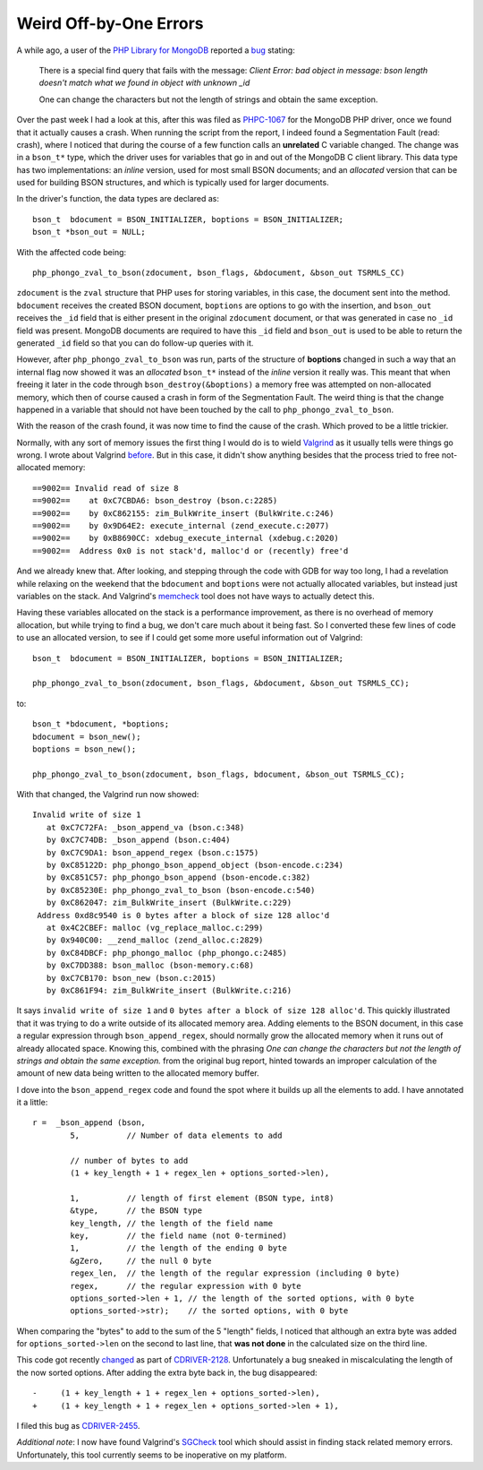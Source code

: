 Weird Off-by-One Errors
=======================

.. articleMetaData::
   :Where: London, UK
   :Date: 2018-01-09 09:21 Europe/London
   :Tags: blog, php, mongodb
   :Short: offbyone

A while ago, a user of the `PHP Library for MongoDB`_ reported a bug_ stating:

	There is a special find query that fails with the message: *Client Error:
	bad object in message: bson length doesn't match what we found in object
	with unknown _id*

	One can change the characters but not the length of strings and obtain the
	same exception.

.. _`PHP Library for MongoDB`: https://docs.mongodb.com/php-library/current/
.. _bug: https://github.com/mongodb/mongo-php-library/issues/449

Over the past week I had a look at this, after this was filed as `PHPC-1067`_
for the MongoDB PHP driver, once we found that it actually causes a crash.
When running the script from the report, I indeed found a Segmentation Fault
(read: crash), where I noticed that during the course of a few function calls
an **unrelated** C variable changed. The change was in a ``bson_t*`` type,
which the driver uses for variables that go in and out of the MongoDB C
client library. This data type has two implementations: an *inline* version,
used for most small BSON documents; and an *allocated* version that can be
used for building BSON structures, and which is typically used for larger
documents.

.. _PHPC-1067: https://jira.mongodb.org/browse/PHPC-1067

In the driver's function, the data types are declared as::

	bson_t  bdocument = BSON_INITIALIZER, boptions = BSON_INITIALIZER;
	bson_t *bson_out = NULL;

With the affected code being::

	php_phongo_zval_to_bson(zdocument, bson_flags, &bdocument, &bson_out TSRMLS_CC)

``zdocument`` is the ``zval`` structure that PHP uses for storing variables,
in this case, the document sent into the method. ``bdocument`` receives the
created BSON document, ``boptions`` are options to go with the
insertion, and ``bson_out`` receives the ``_id`` field that is either
present in the original ``zdocument`` document, or that was generated in case
no ``_id`` field was present. MongoDB documents are required to have this
``_id`` field and ``bson_out`` is used to be able to return the generated
``_id`` field so that you can do follow-up queries with it.

However, after ``php_phongo_zval_to_bson`` was run, parts of the structure of
**boptions** changed in such a way that an internal flag now showed it was
an *allocated* ``bson_t*`` instead of the *inline* version it really was. This
meant that when freeing it later in the code through
``bson_destroy(&boptions)`` a memory free was attempted on non-allocated
memory, which then of course caused a crash in form of the Segmentation Fault.
The weird thing is that the change happened in a variable that should not have
been touched by the call to ``php_phongo_zval_to_bson``.

With the reason of the crash found, it was now time to find the cause of the
crash. Which proved to be a little trickier.

Normally, with any sort of memory issues the first thing I would do is to
wield Valgrind_ as it usually tells were things go wrong. I wrote about
Valgrind before_. But in this case, it didn't show anything besides that the
process tried to free not-allocated memory::

	==9002== Invalid read of size 8
	==9002==    at 0xC7CBDA6: bson_destroy (bson.c:2285)
	==9002==    by 0xC862155: zim_BulkWrite_insert (BulkWrite.c:246)
	==9002==    by 0x9D64E2: execute_internal (zend_execute.c:2077)
	==9002==    by 0xB8690CC: xdebug_execute_internal (xdebug.c:2020)
	==9002==  Address 0x0 is not stack'd, malloc'd or (recently) free'd

.. _Valgrind: http://valgrind.org/
.. _before: /valgrind-null.html

And we already knew that. After looking, and stepping through the code with
GDB for way too long, I had a revelation while relaxing on the weekend that
the ``bdocument`` and ``boptions`` were not actually allocated variables, but
instead just variables on the stack. And Valgrind's memcheck_ tool does not
have ways to actually detect this.

.. _memcheck: http://valgrind.org/docs/manual/mc-manual.html

Having these variables allocated on the stack is a performance improvement, as
there is no overhead of memory allocation, but while trying to find a bug, we
don't care much about it being fast. So I converted these few lines of code to
use an allocated version, to see if I could get some more useful information
out of Valgrind::

	bson_t  bdocument = BSON_INITIALIZER, boptions = BSON_INITIALIZER;

	php_phongo_zval_to_bson(zdocument, bson_flags, &bdocument, &bson_out TSRMLS_CC);

to::

	bson_t *bdocument, *boptions;
	bdocument = bson_new();
	boptions = bson_new();

	php_phongo_zval_to_bson(zdocument, bson_flags, bdocument, &bson_out TSRMLS_CC);

With that changed, the Valgrind run now showed::

	Invalid write of size 1
	   at 0xC7C72FA: _bson_append_va (bson.c:348)
	   by 0xC7C74DB: _bson_append (bson.c:404)
	   by 0xC7C9DA1: bson_append_regex (bson.c:1575)
	   by 0xC85122D: php_phongo_bson_append_object (bson-encode.c:234)
	   by 0xC851C57: php_phongo_bson_append (bson-encode.c:382)
	   by 0xC85230E: php_phongo_zval_to_bson (bson-encode.c:540)
	   by 0xC862047: zim_BulkWrite_insert (BulkWrite.c:229)
	 Address 0xd8c9540 is 0 bytes after a block of size 128 alloc'd
	   at 0x4C2CBEF: malloc (vg_replace_malloc.c:299)
	   by 0x940C00: __zend_malloc (zend_alloc.c:2829)
	   by 0xC84DBCF: php_phongo_malloc (php_phongo.c:2485)
	   by 0xC7DD388: bson_malloc (bson-memory.c:68)
	   by 0xC7CB170: bson_new (bson.c:2015)
	   by 0xC861F94: zim_BulkWrite_insert (BulkWrite.c:216)

It says ``invalid write of size 1`` and ``0 bytes after a block of size
128 alloc'd``. This quickly illustrated that it was trying to do a write
outside of its allocated memory area. Adding elements to the BSON document, in
this case a regular expression through ``bson_append_regex``, should normally
grow the allocated memory when it runs out of already allocated space. Knowing
this, combined with the phrasing *One can change the characters but not the
length of strings and obtain the same exception.* from the original bug
report, hinted towards an improper calculation of the amount of new data being
written to the allocated memory buffer.

I dove into the ``bson_append_regex`` code and found the spot where it builds
up all the elements to add. I have annotated it a little::

	r =  _bson_append (bson,
		5,          // Number of data elements to add

		// number of bytes to add
		(1 + key_length + 1 + regex_len + options_sorted->len),

		1,          // length of first element (BSON type, int8)
		&type,      // the BSON type
		key_length, // the length of the field name
		key,        // the field name (not 0-termined)
		1,          // the length of the ending 0 byte
		&gZero,     // the null 0 byte
		regex_len,  // the length of the regular expression (including 0 byte)
		regex,      // the regular expression with 0 byte
		options_sorted->len + 1, // the length of the sorted options, with 0 byte
		options_sorted->str);    // the sorted options, with 0 byte

When comparing the "bytes" to add to the sum of the 5 "length" fields, I
noticed that although an extra byte was added for ``options_sorted->len`` on
the second to last line, that **was not done** in the calculated size on the
third line.

This code got recently changed_ as part of CDRIVER-2128_. Unfortunately a bug
sneaked in miscalculating the length of the now sorted options. After adding
the extra byte back in, the bug disappeared::

	-     (1 + key_length + 1 + regex_len + options_sorted->len),
	+     (1 + key_length + 1 + regex_len + options_sorted->len + 1),

I filed this bug as CDRIVER-2455_.

.. _changed: https://github.com/mongodb/libbson/commit/f9c179bb#diff-834e3eef392f29fc84e766ec869ff972L1533
.. _CDRIVER-2128: https://jira.mongodb.org/browse/CDRIVER-2128
.. _CDRIVER-2455: https://jira.mongodb.org/browse/CDRIVER-2455

*Additional note*: I now have found Valgrind's SGCheck_ tool which should
assist in finding stack related memory errors. Unfortunately, this tool
currently seems to be inoperative on my platform.

.. _SGCheck: http://valgrind.org/docs/manual/sg-manual.html

